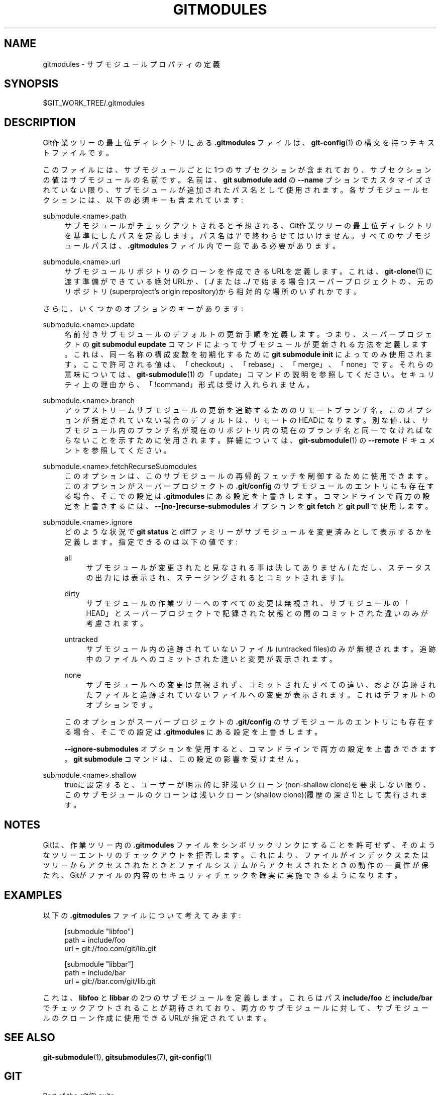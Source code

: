 '\" t
.\"     Title: gitmodules
.\"    Author: [FIXME: author] [see http://docbook.sf.net/el/author]
.\" Generator: DocBook XSL Stylesheets v1.79.1 <http://docbook.sf.net/>
.\"      Date: 12/10/2022
.\"    Manual: Git Manual
.\"    Source: Git 2.38.0.rc1.238.g4f4d434dc6.dirty
.\"  Language: English
.\"
.TH "GITMODULES" "5" "12/10/2022" "Git 2\&.38\&.0\&.rc1\&.238\&.g" "Git Manual"
.\" -----------------------------------------------------------------
.\" * Define some portability stuff
.\" -----------------------------------------------------------------
.\" ~~~~~~~~~~~~~~~~~~~~~~~~~~~~~~~~~~~~~~~~~~~~~~~~~~~~~~~~~~~~~~~~~
.\" http://bugs.debian.org/507673
.\" http://lists.gnu.org/archive/html/groff/2009-02/msg00013.html
.\" ~~~~~~~~~~~~~~~~~~~~~~~~~~~~~~~~~~~~~~~~~~~~~~~~~~~~~~~~~~~~~~~~~
.ie \n(.g .ds Aq \(aq
.el       .ds Aq '
.\" -----------------------------------------------------------------
.\" * set default formatting
.\" -----------------------------------------------------------------
.\" disable hyphenation
.nh
.\" disable justification (adjust text to left margin only)
.ad l
.\" -----------------------------------------------------------------
.\" * MAIN CONTENT STARTS HERE *
.\" -----------------------------------------------------------------
.SH "NAME"
gitmodules \- サブモジュールプロパティの定義
.SH "SYNOPSIS"
.sp
$GIT_WORK_TREE/\&.gitmodules
.SH "DESCRIPTION"
.sp
Git作業ツリーの最上位ディレクトリにある \fB\&.gitmodules\fR ファイルは、 \fBgit-config\fR(1) の構文を持つテキストファイルです。
.sp
このファイルには、サブモジュールごとに1つのサブセクションが含まれており、サブセクションの値はサブモジュールの名前です。名前は、 \fBgit submodule add\fR の \fB\-\-name\fR プションでカスタマイズされていない限り、サブモジュールが追加されたパス名として使用されます。各サブモジュールセクションには、以下の必須キーも含まれています:
.PP
submodule\&.<name>\&.path
.RS 4
サブモジュールがチェックアウトされると予想される、Git作業ツリーの最上位ディレクトリを基準にしたパスを定義します。 パス名は`/` で終わらせてはいけません。 すべてのサブモジュールパスは、
\fB\&.gitmodules\fR
ファイル内で一意である必要があります。
.RE
.PP
submodule\&.<name>\&.url
.RS 4
サブモジュールリポジトリのクローンを作成できるURLを定義します。 これは、
\fBgit-clone\fR(1)
に渡す準備ができている絶対URLか、 (
\fB\&./\fR
または
\fB\&.\&./\fR
で始まる場合)スーパープロジェクトの、元のリポジトリ(superproject\(cqs origin repository)から相対的な場所のいずれかです。
.RE
.sp
さらに、いくつかのオプションのキーがあります:
.PP
submodule\&.<name>\&.update
.RS 4
名前付きサブモジュールのデフォルトの更新手順を定義します。つまり、スーパープロジェクトの
\fBgit submodul eupdate\fR
コマンドによってサブモジュールが更新される方法を定義します。これは、同一名称の構成変数を初期化するために
\fBgit submodule init\fR
によってのみ使用されます。 ここで許可される値は、「checkout」、「rebase」、「merge」、「none」です。 それらの意味については、
\fBgit-submodule\fR(1)
の「update」コマンドの説明を参照してください。セキュリティ上の理由から、「!command」形式は受け入れられません。
.RE
.PP
submodule\&.<name>\&.branch
.RS 4
アップストリームサブモジュールの更新を追跡するためのリモートブランチ名。このオプションが指定されていない場合のデフォルトは、リモートのHEADになります。 別な値
\fB\&.\fR
は、サブモジュール内のブランチ名が現在のリポジトリ内の現在のブランチ名と同一でなければならないことを示すために使用されます。詳細については、
\fBgit-submodule\fR(1)
の
\fB\-\-remote\fR
ドキュメントを参照してください。
.RE
.PP
submodule\&.<name>\&.fetchRecurseSubmodules
.RS 4
このオプションは、このサブモジュールの再帰的フェッチを制御するために使用できます。このオプションがスーパープロジェクトの
\fB\&.git/config\fR
のサブモジュールのエントリにも存在する場合、そこでの設定は
\fB\&.gitmodules\fR
にある設定を上書きします。コマンドラインで両方の設定を上書きするには、
\fB\-\-[no\-]recurse\-submodules\fR
オプションを
\fBgit fetch\fR
と
\fBgit pull\fR
で使用します。
.RE
.PP
submodule\&.<name>\&.ignore
.RS 4
どのような状況で
\fBgit status\fR
とdiffファミリーがサブモジュールを変更済みとして表示するかを定義します。指定できるのは以下の値です:
.PP
all
.RS 4
サブモジュールが変更されたと見なされる事は決してありません( ただし、ステータスの出力には表示され、ステージングされるとコミット されます)。
.RE
.PP
dirty
.RS 4
サブモジュールの作業ツリーへのすべての変更は無視され、 サブモジュールの「HEAD」とスーパープロジェクトで記録された状態との間の コミットされた違いのみが考慮されます。
.RE
.PP
untracked
.RS 4
サブモジュール内の追跡されていないファイル(untracked files)のみが無視されます。 追跡中のファイルへのコミットされた違いと変更が 表示されます。
.RE
.PP
none
.RS 4
サブモジュールへの変更は無視されず、コミットされたすべての違い、 および追跡されたファイルと追跡されていないファイルへの変更が表示されます。 これはデフォルトのオプションです。
.RE
.sp
このオプションがスーパープロジェクトの
\fB\&.git/config\fR
のサブモジュールのエントリにも存在する場合、そこでの設定は
\fB\&.gitmodules\fR
にある設定を上書きします。
.sp
\fB\-\-ignore\-submodules\fR
オプションを使用すると、コマンドラインで両方の設定を上書きできます。
\fBgit submodule\fR
コマンドは、この設定の影響を受けません。
.RE
.PP
submodule\&.<name>\&.shallow
.RS 4
trueに設定すると、ユーザーが明示的に非浅いクローン(non\-shallow clone)を要求しない限り、このサブモジュールのクローンは浅いクローン(shallow clone)(履歴の深さ1)として実行されます。
.RE
.SH "NOTES"
.sp
Gitは、作業ツリー内の \fB\&.gitmodules\fR ファイルをシンボリックリンクにすることを許可せず、そのようなツリーエントリのチェックアウトを拒否します。これにより、ファイルがインデックスまたはツリーからアクセスされたときとファイルシステムからアクセスされたときの動作の一貫性が保たれ、Gitがファイルの内容のセキュリティチェックを確実に実施できるようになります。
.SH "EXAMPLES"
.sp
以下の \fB\&.gitmodules\fR ファイルについて考えてみます:
.sp
.if n \{\
.RS 4
.\}
.nf
[submodule "libfoo"]
        path = include/foo
        url = git://foo\&.com/git/lib\&.git

[submodule "libbar"]
        path = include/bar
        url = git://bar\&.com/git/lib\&.git
.fi
.if n \{\
.RE
.\}
.sp
.sp
これは、\fBlibfoo\fR と \fBlibbar\fR の2つのサブモジュールを定義します。 これらはパス \fBinclude/foo\fR と \fBinclude/bar\fR でチェックアウトされることが期待されており、両方のサブモジュールに対して、サブモジュールのクローン作成に使用できるURLが指定されています。
.SH "SEE ALSO"
.sp
\fBgit-submodule\fR(1), \fBgitsubmodules\fR(7), \fBgit-config\fR(1)
.SH "GIT"
.sp
Part of the \fBgit\fR(1) suite

